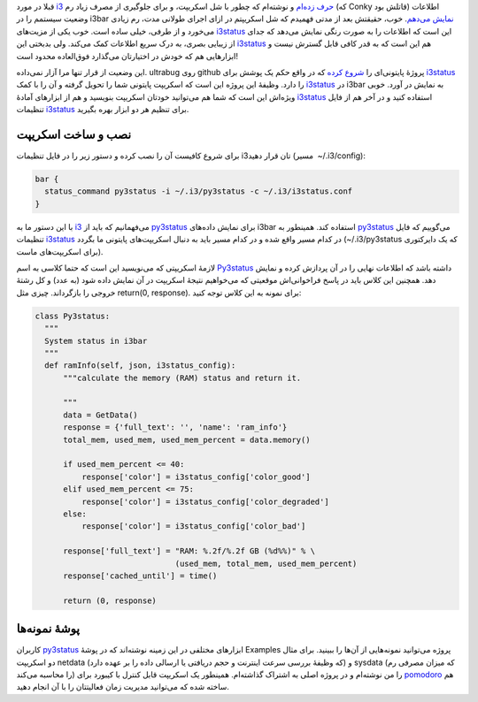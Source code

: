 .. date: 2013/09/12 11:31:45
.. title: py3status ابزار مناسب برای گرفتن اطلاعات در نوار ابزار i3
.. description: 
.. link: 
.. slug: py3status
.. tags: i3, i3status, Python, py3status, i3bar

قبلا در مورد i3_ `حرف زده‌ام <http://shahinism.github.io/posts/blog13910415tjrbh-khr-b-i3-ykh-rgyb-qdr.html>`_ و نوشته‌ام که چطور با شل اسکریپت، و برای جلوگیری از مصرف زیاد رم (که Conky قاتلش بود) اطلاعات وضعیت سیستمم را در i3bar `نمایش می‌دهم <http://shahinism.github.io/posts/blog13910904dryft-tlt-systm-bdwn-stfdh-z-conky.html>`_. خوب، حقیقتش بعد از مدتی فهمیدم که شل اسکریپتم در ازای اجرای طولانی مدت، رم زیادی می‌خورد و از طرفی، خیلی ساده است. خوب یکی از مزیت‌های i3status_ این است که اطلاعات را به صورت رنگی نمایش می‌دهد که جدای از زیبایی بصری، به درک سریع اطلاعات کمک می‌کند. ولی بدبختی این i3status_ هم این است که به قدر کافی قابل گسترش نیست و ابزارهایی هم که خودش در اختیارتان می‌گذارد فوق‌العاده محدود است!

این وضعیت از قرار تنها مرا آزار نمی‌داده. ultrabug روی github پروژهٔ پایتونی‌ای را `شروع کرده <https://github.com/ultrabug/py3status>`_ که در واقع حکم یک پوشش برای i3status_ را دارد. وظیفهٔ این پروژه این است که اسکریپت پایتونی شما را تحویل گرفته و آن را با کمک i3status_ در i3bar به نمایش در آورد. خوبی ویژه‌اش این است که شما هم می‌توانید خودتان اسکریپت بنویسید و هم از ابزارهای آمادهٔ i3status_ استفاده کنید و در آخر هم از فایل تنظیمات i3status_ برای تنظیم هر دو ابزار بهره بگیرید.

نصب و ساخت اسکریپت
========================

برای شروع کافیست آن را نصب کرده و دستور زیر را در فایل تنظیمات i3‌تان قرار دهید (مسیر ‎ ~/‌.‌i3/config):

.. code:: bash

      bar {
        status_command py3status -i ~/.i3/py3status -c ~/.i3/i3status.conf
      }

با این دستور ما به i3_ می‌فهمانیم که باید از py3status_ برای نمایش داده‌های i3bar استفاده کند. همینطور به py3status_ می‌گوییم که فایل تنظیمات i3status_ در کدام مسیر واقع شده و در کدام مسیر باید به دنبال اسکریپت‌های پایتونی ما بگردد (‎‌~/‌.‌i3/py3status که یک دایرکتوری برای اسکریپت‌های ماست).

لازمهٔ اسکریپتی که می‌نویسید این است که حتما کلاسی به اسم Py3status_ داشته باشد که اطلاعات نهایی را در آن پردازش کرده و نمایش دهد. همچنین این کلاس باید در پاسخ فراخوانی‌اش موقعیتی که می‌خواهیم نتیجهٔ اسکریپت در آن نمایش داده شود (به عدد) و کل رشتهٔ خروجی را بازگرداند. چیزی مثل return(0, response)‎‌. برای نمونه به این کلاس توجه کنید:

.. code:: python

  class Py3status:
    """
    System status in i3bar
    """
    def ramInfo(self, json, i3status_config):
        """calculate the memory (RAM) status and return it.

        """
        data = GetData()
        response = {'full_text': '', 'name': 'ram_info'}
        total_mem, used_mem, used_mem_percent = data.memory()

        if used_mem_percent <= 40:
            response['color'] = i3status_config['color_good']
        elif used_mem_percent <= 75:
            response['color'] = i3status_config['color_degraded']
        else:
            response['color'] = i3status_config['color_bad']

        response['full_text'] = "RAM: %.2f/%.2f GB (%d%%)" % \
                                (used_mem, total_mem, used_mem_percent)
        response['cached_until'] = time()

        return (0, response)


پوشهٔ نمونه‌ها
==============

.. image:: https://dl.dropboxusercontent.com/u/25017694/Blog-photos/py3status_in_use.png

کاربران py3status_ ابزارهای مختلفی در این زمینه نوشته‌اند که در پوشهٔ Examples پروژه می‌توانید نمونه‌هایی از آن‌ها را ببینید. برای مثال دو اسکریپت netdata (که وظیفهٔ بررسی سرعت اینترنت و حجم دریافتی یا ارسالی داده را بر عهده دارد) و sysdata (که میزان مصرفی رم را محاسبه می‌کند) را من نوشته‌ام و در پروژه اصلی به اشتراک گذاشته‌ام. همینطور یک اسکریپت قابل کنترل با کیبورد برای `pomodoro <http://shahinism.github.io/posts/blog13900424ashnyy-b-tkhnykh-mdyryt-zmn-pmwdwr-.html>`_ هم ساخته شده که می‌توانید مدیریت زمان فعالیتتان را با آن انجام دهید.

.. _i3: http://i3wm.org/
.. _py3status: https://github.com/ultrabug/py3status 
.. _i3status: http://i3wm.org/i3status/

